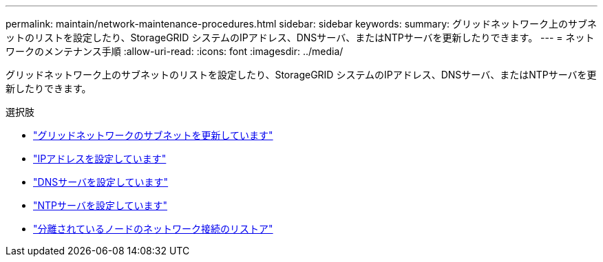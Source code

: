 ---
permalink: maintain/network-maintenance-procedures.html 
sidebar: sidebar 
keywords:  
summary: グリッドネットワーク上のサブネットのリストを設定したり、StorageGRID システムのIPアドレス、DNSサーバ、またはNTPサーバを更新したりできます。 
---
= ネットワークのメンテナンス手順
:allow-uri-read: 
:icons: font
:imagesdir: ../media/


[role="lead"]
グリッドネットワーク上のサブネットのリストを設定したり、StorageGRID システムのIPアドレス、DNSサーバ、またはNTPサーバを更新したりできます。

.選択肢
* link:updating-subnets-for-grid-network.html["グリッドネットワークのサブネットを更新しています"]
* link:configuring-ip-addresses.html["IPアドレスを設定しています"]
* link:configuring-dns-servers.html["DNSサーバを設定しています"]
* link:configuring-ntp-servers.html["NTPサーバを設定しています"]
* link:restoring-network-connectivity-for-isolated-nodes.html["分離されているノードのネットワーク接続のリストア"]

